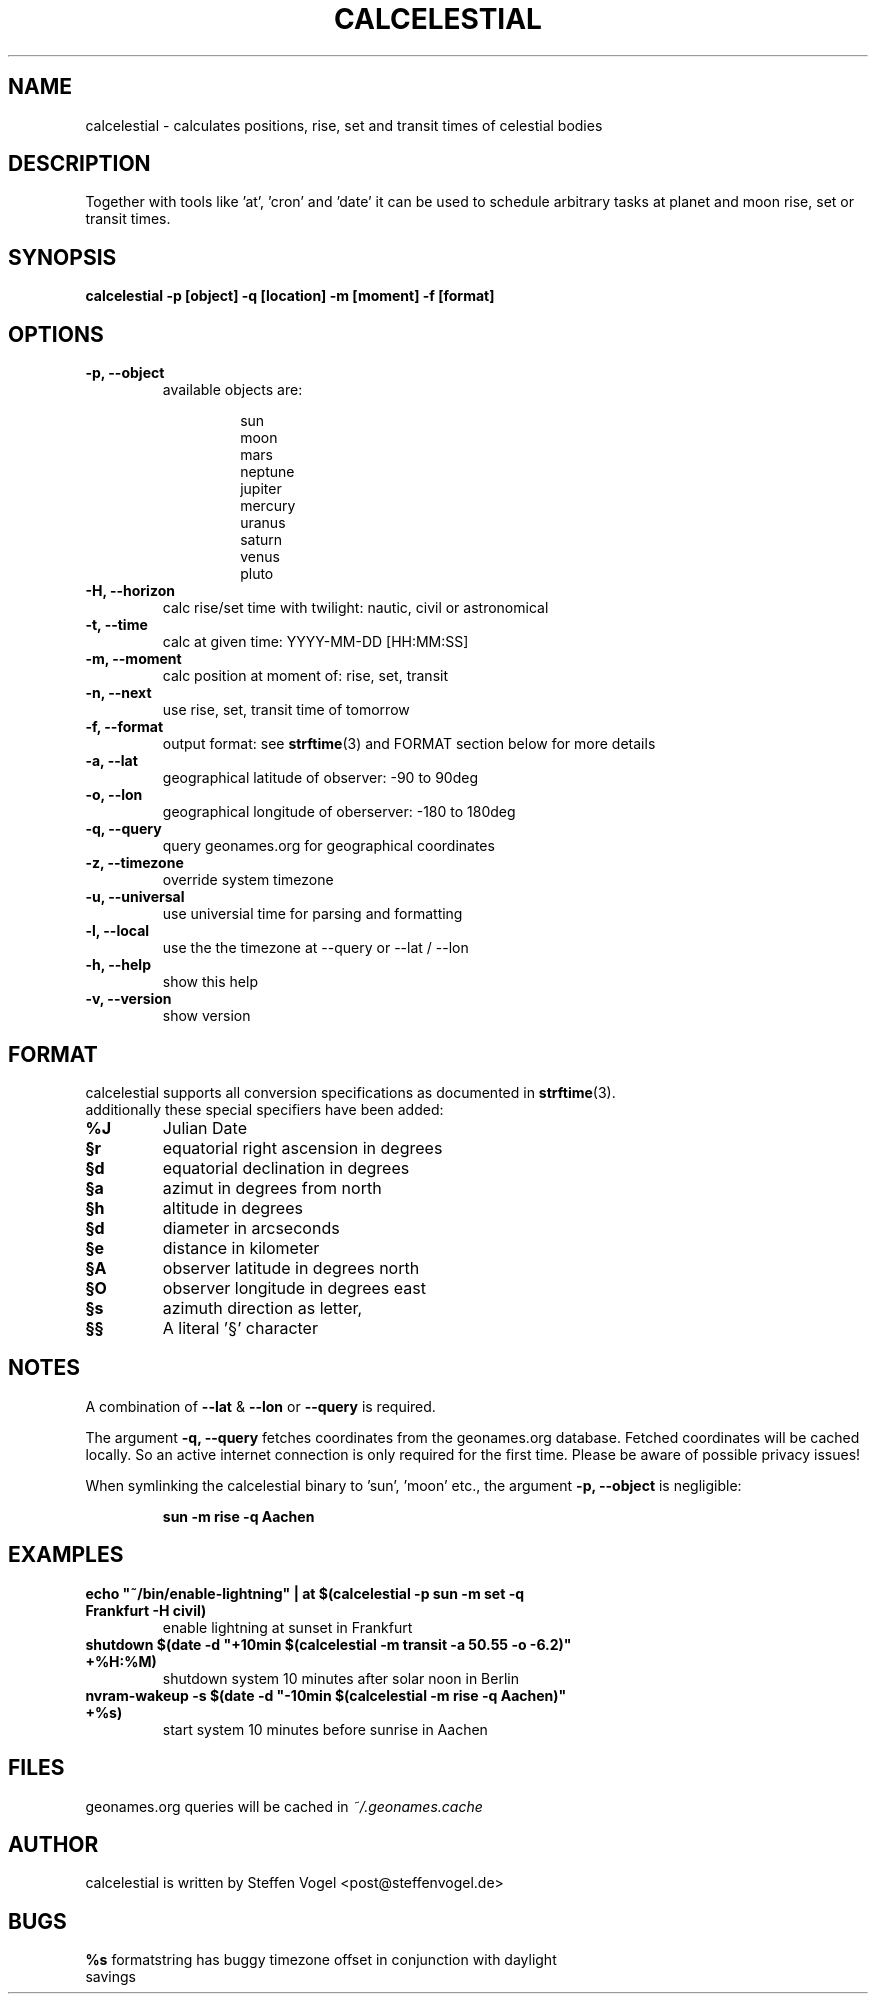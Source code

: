 .TH CALCELESTIAL "1" "May 2013" "calcelestial 0.1" "User Commands"
.SH NAME
calcelestial - calculates positions, rise, set and transit times of celestial bodies
.SH DESCRIPTION
Together with tools like 'at', 'cron' and 'date' it can be used to schedule arbitrary tasks at planet and moon rise, set or transit times.
.SH SYNOPSIS
.B calcelestial -p [object] -q [location] -m [moment] -f [format]
.SH OPTIONS
.TP
.B -p, --object
available objects are:
.IP
.RS
.RS
sun
.br
moon
.br
mars
.br
neptune
.br
jupiter
.br
mercury
.br
uranus
.br
saturn
.br
venus
.br
pluto
.RE
.RE
.TP
.B -H, --horizon
calc rise/set time with twilight: nautic, civil or astronomical
.TP
.B -t, --time
calc at given time: YYYY-MM-DD [HH:MM:SS]
.TP
.B -m, --moment
calc position at moment of: rise, set, transit
.TP
.B -n, --next
use rise, set, transit time of tomorrow
.TP
.B -f, --format
output format: see \fBstrftime\fR(3) and FORMAT section below for more details
.TP
.B -a, --lat
geographical latitude of observer: -90 to 90deg
.TP
.B -o, --lon
geographical longitude of oberserver: -180 to 180deg
.TP
.B -q, --query
query geonames.org for geographical coordinates
.TP
.B -z, --timezone
override system timezone
.TP
.B -u, --universal
use universial time for parsing and formatting
.TP
.B -l, --local
use the the timezone at --query or --lat / --lon
.TP
.B -h, --help
show this help
.TP
.B -v, --version
show version
.PP
.SH FORMAT
calcelestial supports all conversion specifications as documented in \fBstrftime\fR(3).
.br
additionally these special specifiers have been added:
.TP
.B %J
Julian Date
.TP
.B §r
equatorial right ascension in degrees
.TP
.B §d
equatorial declination in degrees
.TP
.B §a
azimut in degrees from north
.TP
.B §h
altitude in degrees
.TP
.B §d
diameter in arcseconds
.TP
.B §e
distance in kilometer
.TP
.B §A
observer latitude in degrees north
.TP
.B §O
observer longitude in degrees east
.TP
.B §s
azimuth direction as letter, 
.TP
.B §§
A literal '§' character
.SH NOTES
.P
A combination of \fB--lat\fR & \fB--lon\fR or \fB--query\fR is required.
.P
The argument \fB-q, --query\fR fetches coordinates from the geonames.org database. Fetched coordinates will be cached locally. So an active internet connection is only required for the first time.
Please be aware of possible privacy issues!
.P
When symlinking the calcelestial binary to 'sun', 'moon' etc., the argument \fB-p, --object\fR is negligible:
.IP
.B sun -m rise -q Aachen
.SH EXAMPLES
.TP
\fBecho "~/bin/enable-lightning" | at $(calcelestial -p sun -m set -q Frankfurt -H civil)\fR
enable lightning at sunset in Frankfurt
.TP
\fBshutdown $(date -d "+10min $(calcelestial -m transit -a 50.55 -o -6.2)" +%H:%M)\fR
shutdown system 10 minutes after solar noon in Berlin
.TP
\fBnvram-wakeup -s $(date -d "-10min $(calcelestial -m rise -q Aachen)" +%s)\fR
start system 10 minutes before sunrise in Aachen
.SH FILES
geonames.org queries will be cached in \fI~/.geonames.cache\fR
.SH AUTHOR
calcelestial is written by Steffen Vogel <post@steffenvogel.de>
.SH BUGS
.TP
\fB%s\fR formatstring has buggy timezone offset in conjunction with daylight savings
